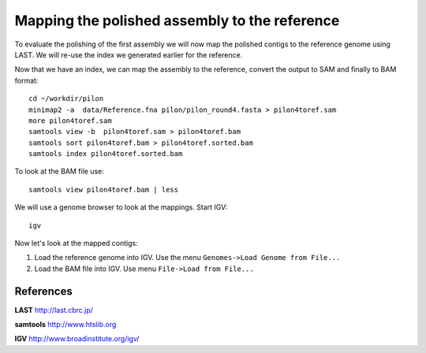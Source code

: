 Mapping the polished assembly to the reference
==============================================

To evaluate the polishing of the first assembly we will now map
the polished contigs to the reference genome using LAST. 
We will re-use the index we generated earlier for the reference.
  
Now that we have an index, we can map the assembly to the reference,
convert the output to SAM and finally to BAM format::

  cd ~/workdir/pilon
  minimap2 -a  data/Reference.fna pilon/pilon_round4.fasta > pilon4toref.sam
  more pilon4toref.sam 
  samtools view -b  pilon4toref.sam > pilon4toref.bam
  samtools sort pilon4toref.bam > pilon4toref.sorted.bam
  samtools index pilon4toref.sorted.bam 

  
To look at the BAM file use::

  samtools view pilon4toref.bam | less
  

We will use a genome browser to look at the mappings. Start IGV::

  igv
  
  
Now let's look at the mapped contigs:

1. Load the reference genome into IGV. Use the menu ``Genomes->Load Genome from File...`` 
2. Load the BAM file into IGV. Use menu ``File->Load from File...`` 


References
^^^^^^^^^^

**LAST** http://last.cbrc.jp/

**samtools** http://www.htslib.org

**IGV** http://www.broadinstitute.org/igv/
